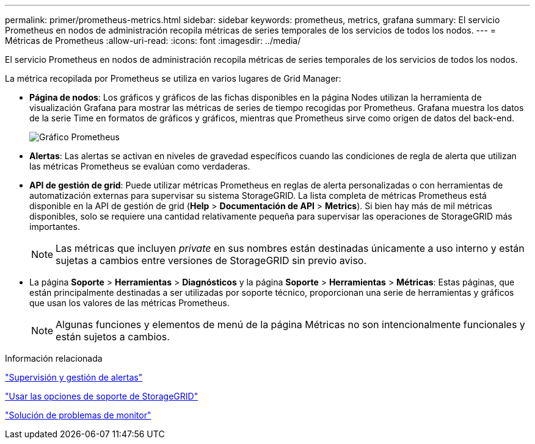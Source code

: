 ---
permalink: primer/prometheus-metrics.html 
sidebar: sidebar 
keywords: prometheus, metrics, grafana 
summary: El servicio Prometheus en nodos de administración recopila métricas de series temporales de los servicios de todos los nodos. 
---
= Métricas de Prometheus
:allow-uri-read: 
:icons: font
:imagesdir: ../media/


[role="lead"]
El servicio Prometheus en nodos de administración recopila métricas de series temporales de los servicios de todos los nodos.

La métrica recopilada por Prometheus se utiliza en varios lugares de Grid Manager:

* *Página de nodos*: Los gráficos y gráficos de las fichas disponibles en la página Nodes utilizan la herramienta de visualización Grafana para mostrar las métricas de series de tiempo recogidas por Prometheus. Grafana muestra los datos de la serie Time en formatos de gráficos y gráficos, mientras que Prometheus sirve como origen de datos del back-end.
+
image::../media/prometheus_graph.png[Gráfico Prometheus]

* *Alertas*: Las alertas se activan en niveles de gravedad específicos cuando las condiciones de regla de alerta que utilizan las métricas Prometheus se evalúan como verdaderas.
* *API de gestión de grid*: Puede utilizar métricas Prometheus en reglas de alerta personalizadas o con herramientas de automatización externas para supervisar su sistema StorageGRID. La lista completa de métricas Prometheus está disponible en la API de gestión de grid (*Help* > *Documentación de API* > *Metrics*). Si bien hay más de mil métricas disponibles, solo se requiere una cantidad relativamente pequeña para supervisar las operaciones de StorageGRID más importantes.
+

NOTE: Las métricas que incluyen _private_ en sus nombres están destinadas únicamente a uso interno y están sujetas a cambios entre versiones de StorageGRID sin previo aviso.

* La página *Soporte* > *Herramientas* > *Diagnósticos* y la página *Soporte* > *Herramientas* > *Métricas*: Estas páginas, que están principalmente destinadas a ser utilizadas por soporte técnico, proporcionan una serie de herramientas y gráficos que usan los valores de las métricas Prometheus.
+

NOTE: Algunas funciones y elementos de menú de la página Métricas no son intencionalmente funcionales y están sujetos a cambios.



.Información relacionada
link:monitoring-and-managing-alerts.html["Supervisión y gestión de alertas"]

link:using-storagegrid-support-options.html["Usar las opciones de soporte de StorageGRID"]

link:../monitor/index.html["Solución de problemas de  monitor"]

